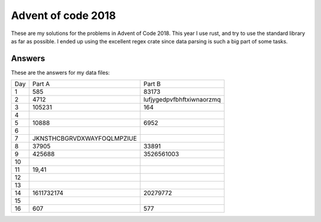 Advent of code 2018
===================
These are my solutions for the problems in Advent of Code 2018. This year I use
rust, and try to use the standard library as far as possible. I ended up using
the excellent regex crate since data parsing is such a big part of some tasks.


Answers
-------
These are the answers for my data files:

=== ========================== =========================
Day Part A                     Part B
--- -------------------------- -------------------------
1   585                        83173
2   4712                       lufjygedpvfbhftxiwnaorzmq
3   105231                     164
4
5   10888                      6952
6
7   JKNSTHCBGRVDXWAYFOQLMPZIUE
8   37905                      33891
9   425688                     3526561003
10
11  19,41
12
13
14  1611732174                 20279772
15
16  607                        577
=== ========================== =========================
